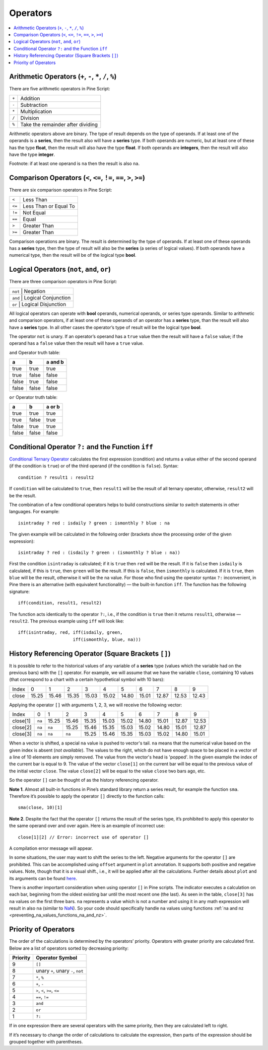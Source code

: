 Operators
=========

.. contents:: :local:
    :depth: 2

Arithmetic Operators (``+``, ``-``, ``*``, ``/``, ``%``)
--------------------------------------------------------

There are five arithmetic operators in Pine Script:

+-------+------------------------------------+
| ``+`` | Addition                           |
+-------+------------------------------------+
| ``-`` | Subtraction                        |
+-------+------------------------------------+
| ``*`` | Multiplication                     |
+-------+------------------------------------+
| ``/`` | Division                           |
+-------+------------------------------------+
| ``%`` | Take the remainder after dividing  |
+-------+------------------------------------+

Arithmetic operators above are binary. The type of result depends on
the type of operands. If at least one of the operands is a **series**, then
the result also will have a **series** type. If both operands are numeric,
but at least one of these has the type **float**, then the result will
also have the type **float**. If both operands are **integers**, then the
result will also have the type **integer**.

Footnote: if at least one operand is ``na`` then the result is also
``na``. 

Comparison Operators (``<``, ``<=``, ``!=``, ``==``, ``>``, ``>=``)
-------------------------------------------------------------------

There are six comparison operators in Pine Script:

+--------+---------------------------------+
| ``<``  | Less Than                       |
+--------+---------------------------------+
| ``<=`` | Less Than or Equal To           |
+--------+---------------------------------+
| ``!=`` | Not Equal                       |
+--------+---------------------------------+
| ``==`` | Equal                           |
+--------+---------------------------------+
| ``>``  | Greater Than                    |
+--------+---------------------------------+
| ``>=`` | Greater Than                    |
+--------+---------------------------------+

Comparison operations are binary. The result is determined by the type
of operands. If at least one of these operands has a **series** type, then
the type of result will also be the **series** (a series of logical
values). If both operands have a numerical type, then the result will be
of the logical type **bool**.

Logical Operators (``not``, ``and``, ``or``)
--------------------------------------------

There are three comparison operators in Pine Script:

+--------+---------------------------------+
| ``not`` | Negation                       |
+--------+---------------------------------+
| ``and`` | Logical Conjunction            |
+--------+---------------------------------+
| ``or``  | Logical Disjunction            |
+--------+---------------------------------+

All logical operators can operate with **bool** operands, numerical
operands, or series type operands. Similar to arithmetic and comparison
operators, if at least one of these operands of an operator has a **series**
type, than the result will also have a **series** type. In all other cases
the operator’s type of result will be the logical type **bool**.

The operator ``not`` is unary. If an operator’s operand has a ``true``
value then the result will have a ``false`` value; if the operand has a
``false`` value then the result will have a ``true`` value.

``and`` Operator truth table:

+---------+---------+-----------+
| a       | b       | a and b   |
+=========+=========+===========+
| true    | true    | true      |
+---------+---------+-----------+
| true    | false   | false     |
+---------+---------+-----------+
| false   | true    | false     |
+---------+---------+-----------+
| false   | false   | false     |
+---------+---------+-----------+

``or`` Operator truth table:

+---------+---------+----------+
| a       | b       | a or b   |
+=========+=========+==========+
| true    | true    | true     |
+---------+---------+----------+
| true    | false   | true     |
+---------+---------+----------+
| false   | true    | true     |
+---------+---------+----------+
| false   | false   | false    |
+---------+---------+----------+

.. _ternary_operator:

Conditional Operator ``?:`` and the Function ``iff``
----------------------------------------------------

`Conditional Ternary
Operator <https://www.tradingview.com/study-script-reference/#op_%7Bquestion%7D%7Bcolon%7D>`__
calculates the first expression (condition) and returns a value either
of the second operand (if the condition is ``true``) or of the third
operand (if the condition is ``false``). Syntax::

    condition ? result1 : result2

If ``condition`` will be calculated to ``true``, then ``result1`` will be the
result of all ternary operator, otherwise, ``result2`` will be the result.

The combination of a few conditional operators helps to build
constructions similar to *switch* statements in other languages. For
example::

    isintraday ? red : isdaily ? green : ismonthly ? blue : na

The given example will be calculated in the following order (brackets
show the processing order of the given expression)::

    isintraday ? red : (isdaily ? green : (ismonthly ? blue : na))

First the condition ``isintraday`` is calculated; if it is ``true`` then
``red`` will be the result. If it is ``false`` then ``isdaily`` is calculated,
if this is ``true``, then ``green`` will be the result. If this is
``false``, then ``ismonthly`` is calculated. If it is ``true``, then ``blue``
will be the result, otherwise it will be the ``na`` value. For those who find
using the operator syntax ``?:`` inconvenient, in Pine there is an
alternative (with equivalent functionality) — the built-in function
``iff``. The function has the following signature::

    iff(condition, result1, result2)

The function acts identically to the operator ``?:``, i.e., if the
condition is ``true`` then it returns ``result1``, otherwise — ``result2``. The
previous example using ``iff`` will look like::

    iff(isintraday, red, iff(isdaily, green,
                         iff(ismonthly, blue, na)))

.. _history_referencing_operator:

History Referencing Operator (Square Brackets ``[]``)
-----------------------------------------------------

It is possible to refer to the historical values of any variable of a
**series** type (values which the variable had on the previous bars) with
the ``[]`` operator. For example, we will assume that we have the
variable ``close``, containing 10 values (that correspond to a chart
with a certain hypothetical symbol with 10 bars):

+---------+---------+---------+---------+---------+---------+---------+---------+---------+---------+---------+
| Index   | 0       | 1       | 2       | 3       | 4       | 5       | 6       | 7       | 8       | 9       |
+---------+---------+---------+---------+---------+---------+---------+---------+---------+---------+---------+
| close   | 15.25   | 15.46   | 15.35   | 15.03   | 15.02   | 14.80   | 15.01   | 12.87   | 12.53   | 12.43   |
+---------+---------+---------+---------+---------+---------+---------+---------+---------+---------+---------+

Applying the operator ``[]`` with arguments 1, 2, 3, we will receive the
following vector:

+------------+-------+---------+---------+---------+---------+---------+---------+---------+---------+---------+
| Index      | 0     | 1       | 2       | 3       | 4       | 5       | 6       | 7       | 8       | 9       |
+------------+-------+---------+---------+---------+---------+---------+---------+---------+---------+---------+
| close[1]   | ``na``| 15.25   | 15.46   | 15.35   | 15.03   | 15.02   | 14.80   | 15.01   | 12.87   | 12.53   |
+------------+-------+---------+---------+---------+---------+---------+---------+---------+---------+---------+
| close[2]   | ``na``| ``na``  | 15.25   | 15.46   | 15.35   | 15.03   | 15.02   | 14.80   | 15.01   | 12.87   |
+------------+-------+---------+---------+---------+---------+---------+---------+---------+---------+---------+
| close[3]   | ``na``| ``na``  | ``na``  | 15.25   | 15.46   | 15.35   | 15.03   | 15.02   | 14.80   | 15.01   |
+------------+-------+---------+---------+---------+---------+---------+---------+---------+---------+---------+

When a vector is shifted, a special ``na`` value is pushed to vector's
tail. ``na`` means that the numerical value based on the given index is
absent (*not available*). The values to the right, which do not have enough space to be
placed in a vector of a line of 10 elements are simply removed. The
value from the vector's head is 'popped'. In the given example the index
of the current bar is equal to 9. The value of the vector ``close[1]`` on the current bar will be equal 
to the previous value of the initial vector ``close``. 
The value ``close[2]`` will be equal to the value ``close`` two bars ago, etc.

So the operator ``[]`` can be thought of as the history referencing
operator.

**Note 1**. Almost all built-in functions in Pine’s standard library
return a series result, for example the function ``sma``. Therefore it’s
possible to apply the operator ``[]`` directly to the function calls:

::

    sma(close, 10)[1]

**Note 2**. Despite the fact that the operator ``[]`` returns the result
of the series type, it’s prohibited to apply this operator to the same
operand over and over again. Here is an example of incorrect use:

::

    close[1][2] // Error: incorrect use of operator []

A compilation error message will appear.

In some situations, the user may want to shift the series to the left.
Negative arguments for the operator ``[]`` are prohibited. This can be
accomplished using ``offset`` argument in ``plot`` annotation. It
supports both positive and negative values. Note, though that it is a
visual shift., i.e., it will be applied after all the calculations.
Further details about ``plot`` and its arguments can be found
`here <https://www.tradingview.com/study-script-reference/#fun_plot>`__.

There is another important consideration when using operator ``[]`` in
Pine scripts. The indicator executes a calculation on each bar,
beginning from the oldest existing bar until the most recent one (the
last). As seen in the table, ``close[3]`` has ``na`` values on the
first three bars. ``na`` represents a value which is not a number and
using it in any math expression will result in also ``na`` (similar 
to `NaN <https://en.wikipedia.org/wiki/NaN>`__). So your
code should specifically handle ``na`` values using functions :ref:`na and
nz <preventing_na_values_functions_na_and_nz>`.

Priority of Operators
---------------------

The order of the calculations is determined by the operators’ priority.
Operators with greater priority are calculated first. Below are a list
of operators sorted by decreasing priority:

+------------+-------------------------------------+
| Priority   | Operator Symbol                     |
+============+=====================================+
| 9          | ``[]``                              |
+------------+-------------------------------------+
| 8          | unary ``+``, unary ``-``, ``not``   |
+------------+-------------------------------------+
| 7          | ``*``, ``%``                        |
+------------+-------------------------------------+
| 6          | ``+``, ``-``                        |
+------------+-------------------------------------+
| 5          | ``>``, ``<``, ``>=``, ``<=``        |
+------------+-------------------------------------+
| 4          | ``==``, ``!=``                      |
+------------+-------------------------------------+
| 3          | ``and``                             |
+------------+-------------------------------------+
| 2          | ``or``                              |
+------------+-------------------------------------+
| 1          | ``?:``                              |
+------------+-------------------------------------+

If in one expression there are several operators with the same priority,
then they are calculated left to right.

If it’s necessary to change the order of calculations to calculate the
expression, then parts of the expression should be grouped together with
parentheses.
